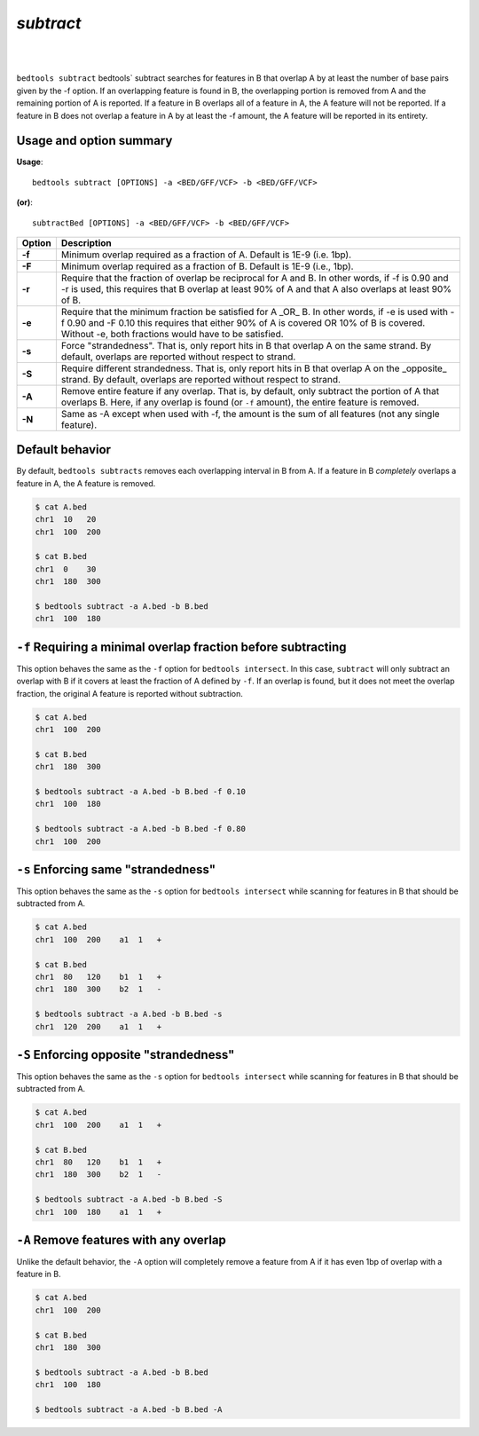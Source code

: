 .. _subtract:

###############
*subtract*
###############

|

.. image:: ../images/tool-glyphs/subtract-glyph.png 
    :width: 600pt 

|

``bedtools subtract`` bedtools` subtract searches for features in B that overlap A by at least the number of base pairs given by the -f option. If an overlapping feature is found in B, the overlapping portion is removed from A and the remaining portion of A is reported. If a feature in B overlaps all of a feature in A, the A feature will not be reported. If a feature in B does not overlap a feature in A by at least the -f amount, the A feature will be reported in its entirety.


===============================
Usage and option summary
===============================
**Usage**:
::

  bedtools subtract [OPTIONS] -a <BED/GFF/VCF> -b <BED/GFF/VCF>

**(or)**:
::

  subtractBed [OPTIONS] -a <BED/GFF/VCF> -b <BED/GFF/VCF>


  
===========================      ===============================================================================================================================================================================================================
Option                           Description
===========================      ===============================================================================================================================================================================================================
**-f**                           Minimum overlap required as a fraction of A. Default is 1E-9 (i.e. 1bp).
**-F**                           Minimum overlap required as a fraction of B. Default is 1E-9 (i.e., 1bp).
**-r**                           Require that the fraction of overlap be reciprocal for A and B. In other words, if -f is 0.90 and -r is used, this requires that B overlap at least 90% of A and that A also overlaps at least 90% of B.
**-e**                           Require that the minimum fraction be satisfied for A _OR_ B. In other words, if -e is used with -f 0.90 and -F 0.10 this requires that either 90% of A is covered OR 10% of  B is covered. Without -e, both fractions would have to be satisfied.
**-s**                           Force "strandedness". That is, only report hits in B that overlap A on the same strand. By default, overlaps are reported without respect to strand.
**-S**	                         Require different strandedness.  That is, only report hits in B that overlap A on the _opposite_ strand. By default, overlaps are reported without respect to strand.
**-A**	                         Remove entire feature if any overlap.  That is, by default, only subtract the portion of A that overlaps B. Here, if any overlap is found (or ``-f`` amount), the entire feature is removed.
**-N**                           Same as -A except when used with -f, the amount is the sum of all features (not any single feature).
===========================      ===============================================================================================================================================================================================================



==========================================================================
Default behavior
========================================================================== 
By default, ``bedtools subtracts`` removes each overlapping interval in B
from A.  If a feature in B *completely* overlaps a feature in A, the A feature
is removed.

.. code-block:: bash

  $ cat A.bed
  chr1  10   20
  chr1  100  200

  $ cat B.bed
  chr1  0    30
  chr1  180  300

  $ bedtools subtract -a A.bed -b B.bed
  chr1  100  180
  
  
  
  
  

==========================================================================
``-f`` Requiring a minimal overlap fraction before subtracting
==========================================================================
This option behaves the same as the ``-f`` option for ``bedtools intersect``. 
In this case, ``subtract`` will only subtract an overlap with B if it covers at 
least the fraction of A defined by ``-f``. If an overlap is found,
but it does not meet the overlap fraction, the original A feature is 
reported without subtraction.

.. code-block:: bash

  $ cat A.bed
  chr1  100  200

  $ cat B.bed
  chr1  180  300

  $ bedtools subtract -a A.bed -b B.bed -f 0.10
  chr1  100  180

  $ bedtools subtract -a A.bed -b B.bed -f 0.80
  chr1  100  200




==========================================================================
``-s`` Enforcing same "strandedness" 
==========================================================================
This option behaves the same as the ``-s`` option for ``bedtools intersect`` 
while scanning for features in B that should be subtracted from A. 

.. code-block:: bash

  $ cat A.bed
  chr1  100  200    a1  1   +

  $ cat B.bed
  chr1  80   120    b1  1   +  
  chr1  180  300    b2  1   -

  $ bedtools subtract -a A.bed -b B.bed -s
  chr1  120  200    a1  1   +
  

==========================================================================
``-S`` Enforcing opposite "strandedness" 
==========================================================================
This option behaves the same as the ``-s`` option for ``bedtools intersect`` 
while scanning for features in B that should be subtracted from A. 

.. code-block:: bash

  $ cat A.bed
  chr1  100  200    a1  1   +

  $ cat B.bed
  chr1  80   120    b1  1   +  
  chr1  180  300    b2  1   -

  $ bedtools subtract -a A.bed -b B.bed -S
  chr1  100  180    a1  1   +
  

==========================================================================
``-A`` Remove features with any overlap
==========================================================================
Unlike the default behavior, the ``-A`` option will completely remove
a feature from A if it has even 1bp of overlap with a feature in B. 

.. code-block:: bash

  $ cat A.bed
  chr1  100  200

  $ cat B.bed
  chr1  180  300

  $ bedtools subtract -a A.bed -b B.bed
  chr1  100  180

  $ bedtools subtract -a A.bed -b B.bed -A




